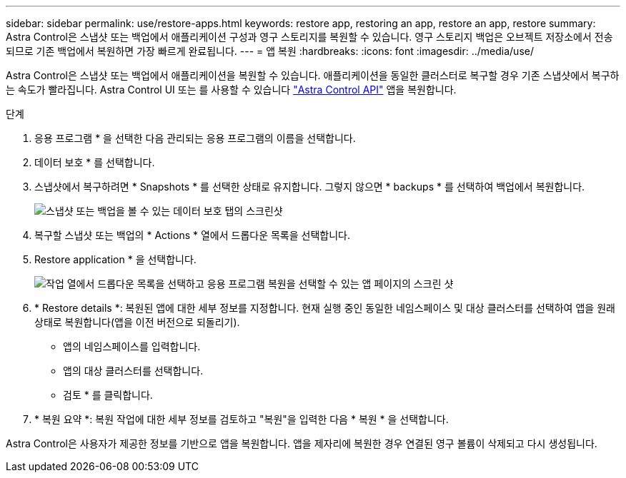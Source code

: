 ---
sidebar: sidebar 
permalink: use/restore-apps.html 
keywords: restore app, restoring an app, restore an app, restore 
summary: Astra Control은 스냅샷 또는 백업에서 애플리케이션 구성과 영구 스토리지를 복원할 수 있습니다. 영구 스토리지 백업은 오브젝트 저장소에서 전송되므로 기존 백업에서 복원하면 가장 빠르게 완료됩니다. 
---
= 앱 복원
:hardbreaks:
:icons: font
:imagesdir: ../media/use/


[role="lead"]
Astra Control은 스냅샷 또는 백업에서 애플리케이션을 복원할 수 있습니다. 애플리케이션을 동일한 클러스터로 복구할 경우 기존 스냅샷에서 복구하는 속도가 빨라집니다. Astra Control UI 또는 를 사용할 수 있습니다 https://docs.netapp.com/us-en/astra-automation/index.html["Astra Control API"^] 앱을 복원합니다.

.단계
. 응용 프로그램 * 을 선택한 다음 관리되는 응용 프로그램의 이름을 선택합니다.
. 데이터 보호 * 를 선택합니다.
. 스냅샷에서 복구하려면 * Snapshots * 를 선택한 상태로 유지합니다. 그렇지 않으면 * backups * 를 선택하여 백업에서 복원합니다.
+
image:screenshot-restore-snapshot-or-backup.gif["스냅샷 또는 백업을 볼 수 있는 데이터 보호 탭의 스크린샷"]

. 복구할 스냅샷 또는 백업의 * Actions * 열에서 드롭다운 목록을 선택합니다.
. Restore application * 을 선택합니다.
+
image:screenshot-restore-app.gif["작업 열에서 드롭다운 목록을 선택하고 응용 프로그램 복원을 선택할 수 있는 앱 페이지의 스크린 샷"]

. * Restore details *: 복원된 앱에 대한 세부 정보를 지정합니다. 현재 실행 중인 동일한 네임스페이스 및 대상 클러스터를 선택하여 앱을 원래 상태로 복원합니다(앱을 이전 버전으로 되돌리기).
+
** 앱의 네임스페이스를 입력합니다.
** 앱의 대상 클러스터를 선택합니다.
** 검토 * 를 클릭합니다.


. * 복원 요약 *: 복원 작업에 대한 세부 정보를 검토하고 "복원"을 입력한 다음 * 복원 * 을 선택합니다.


Astra Control은 사용자가 제공한 정보를 기반으로 앱을 복원합니다. 앱을 제자리에 복원한 경우 연결된 영구 볼륨이 삭제되고 다시 생성됩니다.
